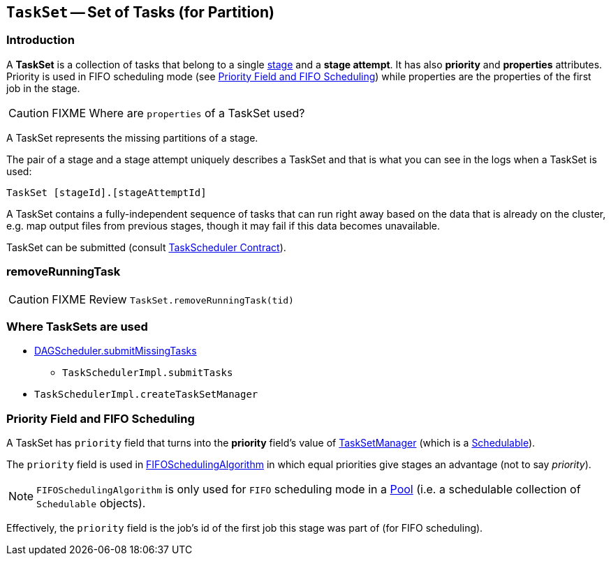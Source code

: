 == [[TaskSet]] `TaskSet` -- Set of Tasks (for Partition)

=== Introduction

A *TaskSet* is a collection of tasks that belong to a single link:spark-dagscheduler-stages.adoc[stage] and a *stage attempt*. It has also *priority* and *properties* attributes. Priority is used in FIFO scheduling mode (see <<priority-field-fifo-scheduling, Priority Field and FIFO Scheduling>>) while properties are the properties of the first job in the stage.

CAUTION: FIXME Where are `properties` of a TaskSet used?

A TaskSet represents the missing partitions of a stage.

The pair of a stage and a stage attempt uniquely describes a TaskSet and that is what you can see in the logs when a TaskSet is used:

```
TaskSet [stageId].[stageAttemptId]
```

A TaskSet contains a fully-independent sequence of tasks that can run right away based on the data that is already on the cluster, e.g. map output files from previous stages, though it may fail if this data becomes unavailable.

TaskSet can be submitted (consult link:spark-taskscheduler.adoc#contract[TaskScheduler Contract]).

=== [[removeRunningTask]] removeRunningTask

CAUTION: FIXME Review `TaskSet.removeRunningTask(tid)`

=== Where TaskSets are used

* link:spark-dagscheduler.adoc#submitMissingTasks[DAGScheduler.submitMissingTasks]
** `TaskSchedulerImpl.submitTasks`
* `TaskSchedulerImpl.createTaskSetManager`

=== [[priority-field-fifo-scheduling]] Priority Field and FIFO Scheduling

A TaskSet has `priority` field that turns into the *priority* field's value of link:spark-tasksetmanager.adoc[TaskSetManager] (which is a link:spark-taskscheduler-schedulable.adoc[Schedulable]).

The `priority` field is used in link:spark-taskscheduler-pool.adoc#FIFOSchedulingAlgorithm[FIFOSchedulingAlgorithm] in which equal priorities give stages an advantage (not to say _priority_).

NOTE: `FIFOSchedulingAlgorithm` is only used for `FIFO` scheduling mode in a link:spark-taskscheduler-pool.adoc[Pool] (i.e. a schedulable collection of `Schedulable` objects).

Effectively, the `priority` field is the job's id of the first job this stage was part of (for FIFO scheduling).
